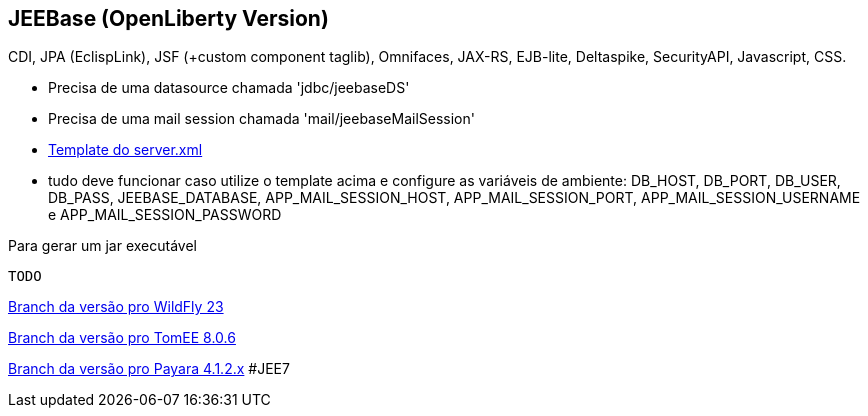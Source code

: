 ## JEEBase (OpenLiberty Version) 

CDI, JPA (EclispLink), JSF (+custom component taglib), Omnifaces, JAX-RS, EJB-lite, Deltaspike, SecurityAPI, Javascript, CSS.

- Precisa de uma datasource chamada 'jdbc/jeebaseDS'
- Precisa de uma mail session chamada 'mail/jeebaseMailSession'
- https://github.com/luisfga/jeebase/blob/openliberty/docs/openliberty-template-server.xml[Template do server.xml]
- tudo deve funcionar caso utilize o template acima e configure as variáveis de ambiente:
    DB_HOST, DB_PORT, DB_USER, DB_PASS, JEEBASE_DATABASE, 
    APP_MAIL_SESSION_HOST, APP_MAIL_SESSION_PORT, APP_MAIL_SESSION_USERNAME e APP_MAIL_SESSION_PASSWORD


Para gerar um jar executável
----
TODO
----

https://github.com/luisfga/jeebase[Branch da versão pro WildFly 23]

https://github.com/luisfga/jeebase/tree/tomee[Branch da versão pro TomEE 8.0.6]

https://github.com/luisfga/jeebase/tree/payara4[Branch da versão pro Payara 4.1.2.x] #JEE7
